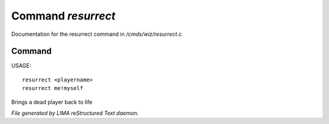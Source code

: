 ********************
Command *resurrect*
********************

Documentation for the resurrect command in */cmds/wiz/resurrect.c*.

Command
=======

USAGE::

	resurrect <playername>
	resurrect me!myself

Brings a dead player back to life



*File generated by LIMA reStructured Text daemon.*
